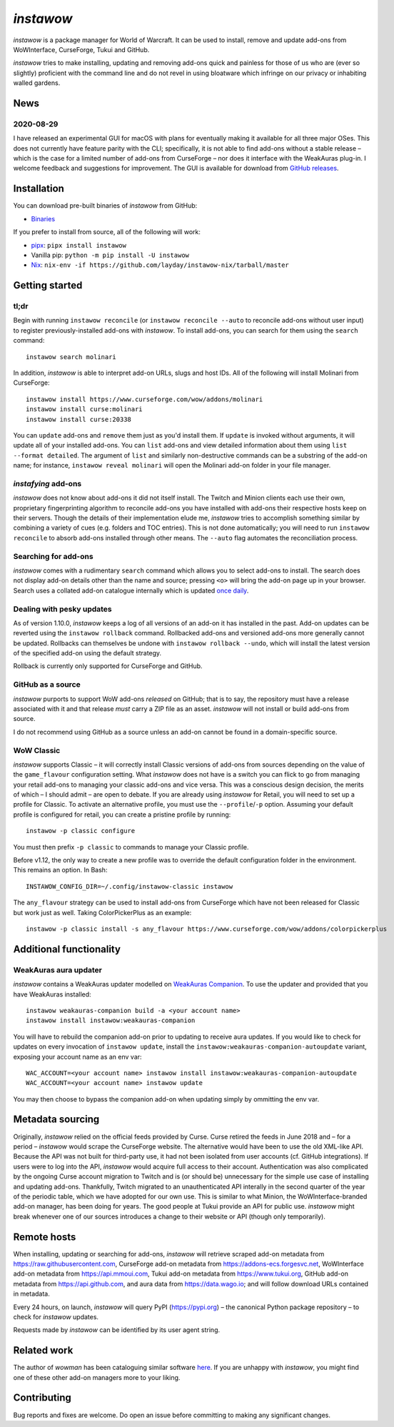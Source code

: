 *instawow*
==========

*instawow* is a package manager for World of Warcraft.
It can be used to install, remove and update add-ons from
WoWInterface, CurseForge, Tukui and GitHub.

*instawow* tries to make installing, updating and removing
add-ons quick and painless for those of us who are
(ever so slightly) proficient with the command line
and do not revel in using bloatware which infringe on our privacy
or inhabiting walled gardens.

.. image:: https://asciinema.org/a/8m36ncAoyTmig4MXfQM8YjE6a.svg
   :align: center
   :width: 640
   :alt: Asciicast demonstrating the operation of instawow.
   :target: https://asciinema.org/a/8m36ncAoyTmig4MXfQM8YjE6a?autoplay=1

News
----

2020-08-29
~~~~~~~~~~

I have released an experimental GUI for macOS with plans for eventually
making it available for all three major OSes.
This does not currently have feature parity with the CLI;
specifically, it is not able to find
add-ons without a stable release – which is the case for a limited number
of add-ons from CurseForge – nor does it interface with the
WeakAuras plug-in.  I welcome feedback and suggestions for improvement.
The GUI is available for download from
`GitHub releases <https://github.com/layday/instawow/releases/latest>`__.

.. image:: https://raw.githubusercontent.com/layday/instawow/feature-oh-my-gui/gui/screenshots/v0.1.0.png
   :width: 100%
   :target: https://github.com/layday/instawow/releases/latest

Installation
------------

You can download pre-built binaries of *instawow* from GitHub:

- `Binaries <https://github.com/layday/instawow/releases/latest>`__

If you prefer to install from source, all of the following will work:

- `pipx <https://github.com/pipxproject/pipx>`__:
  ``pipx install instawow``
- Vanilla pip:
  ``python -m pip install -U instawow``
- `Nix <https://nixos.org/>`__:
  ``nix-env -if https://github.com/layday/instawow-nix/tarball/master``

Getting started
---------------

tl;dr
~~~~~

Begin with running ``instawow reconcile``
(or ``instawow reconcile --auto`` to reconcile add-ons without user input)
to register previously-installed add-ons with *instawow*.
To install add-ons, you can search for them using the ``search`` command::

    instawow search molinari

In addition, *instawow* is able to interpret add-on URLs, slugs and host IDs.
All of the following will install Molinari from CurseForge::

    instawow install https://www.curseforge.com/wow/addons/molinari
    instawow install curse:molinari
    instawow install curse:20338

You can ``update`` add-ons and ``remove`` them just as you'd install them.
If ``update`` is invoked without arguments, it will update all of your
installed add-ons.  You can ``list`` add-ons and view detailed information about
them using ``list --format detailed``.  The argument of ``list`` and similarly
non-destructive commands can be a substring of the add-on name; for instance,
``instawow reveal molinari`` will open the Molinari add-on folder in your
file manager.

*instafying* add-ons
~~~~~~~~~~~~~~~~~~~~

*instawow* does not know about add-ons it did not itself install.
The Twitch and Minion clients each use their own, proprietary
fingerprinting algorithm to reconcile add-ons you have installed with add-ons
their respective hosts keep on their servers.  Though the details of their implementation
elude me, *instawow* tries to accomplish something similar by combining a variety
of cues (e.g. folders and TOC entries).  This is not done automatically;
you will need to run ``instawow reconcile`` to absorb add-ons installed
through other means.  The ``--auto`` flag automates the reconciliation process.

Searching for add-ons
~~~~~~~~~~~~~~~~~~~~~

*instawow* comes with a rudimentary ``search`` command which allows you to
select add-ons to install.
The search does not display add-on details other than the name and source;
pressing ``<o>`` will bring the add-on page up in your browser.
Search uses a collated add-on catalogue internally which is updated
`once daily <https://github.com/layday/instawow-data/tree/data>`__.

Dealing with pesky updates
~~~~~~~~~~~~~~~~~~~~~~~~~~

As of version 1.10.0, *instawow* keeps a log of all versions of an add-on it has
installed in the past.
Add-on updates can be reverted using the ``instawow rollback`` command.
Rollbacked add-ons and versioned add-ons more generally
cannot be updated.
Rollbacks can themselves be undone with ``instawow rollback --undo``,
which will install the latest version of the specified add-on using
the default strategy.

Rollback is currently only supported for CurseForge and GitHub.

GitHub as a source
~~~~~~~~~~~~~~~~~~

*instawow* purports to support WoW add-ons *released* on GitHub; that is to say,
the repository must have a release associated with it and that release *must*
carry a ZIP file as an asset.  *instawow* will not install or build add-ons from
source.

I do not recommend using GitHub as a source unless an add-on cannot
be found in a domain-specific source.

WoW Classic
~~~~~~~~~~~

*instawow* supports Classic – it will correctly install Classic versions
of add-ons from sources depending on the value of the
``game_flavour`` configuration setting.
What *instawow* does not have is a switch you can flick to go from managing
your retail add-ons to managing your classic add-ons and vice versa.
This was a conscious design decision, the merits of which – I should admit –
are open to debate.  If you are already using *instawow* for Retail,
you will need to set up a profile for Classic.  To activate an
alternative profile, you must use the ``--profile``/``-p`` option.  Assuming your
default profile is configured for retail,
you can create a pristine profile by running::

    instawow -p classic configure

You must then prefix ``-p classic`` to commands to manage your Classic profile.

Before v1.12, the only way to create a new profile was to
override the default configuration folder in the environment.
This remains an option.  In Bash::

    INSTAWOW_CONFIG_DIR=~/.config/instawow-classic instawow

The ``any_flavour`` strategy can be used to install add-ons from CurseForge
which have not been released for Classic but work just as well.
Taking ColorPickerPlus as an example::

    instawow -p classic install -s any_flavour https://www.curseforge.com/wow/addons/colorpickerplus

Additional functionality
------------------------

WeakAuras aura updater
~~~~~~~~~~~~~~~~~~~~~~

*instawow* contains a WeakAuras updater modelled on
`WeakAuras Companion <https://weakauras.wtf/>`__.  To use the updater
and provided that you have WeakAuras installed::

    instawow weakauras-companion build -a <your account name>
    instawow install instawow:weakauras-companion

You will have to rebuild the companion add-on prior to updating
to receive aura updates.  If you would like to check for updates on
every invocation of ``instawow update``, install the
``instawow:weakauras-companion-autoupdate`` variant, exposing your account
name as an env var::

    WAC_ACCOUNT=<your account name> instawow install instawow:weakauras-companion-autoupdate
    WAC_ACCOUNT=<your account name> instawow update

You may then choose to bypass the companion add-on when updating
simply by ommitting the env var.

Metadata sourcing
-----------------

Originally, *instawow* relied on the official feeds provided by Curse.
Curse retired the feeds in June 2018 and – for a period – *instawow* would
scrape the CurseForge website.  The alternative would have been to use the
old XML-like API.  Because the API was not built for third-party use, it had not been
isolated from user accounts (cf. GitHub integrations).
If users were to log into the API, *instawow* would acquire full
access to their account.  Authentication was also complicated
by the ongoing Curse account migration to Twitch and is (or should be)
unnecessary for the simple use case of installing and updating add-ons.
Thankfully, Twitch migrated to an unauthenticated
API interally in the second quarter of the year of the periodic table,
which we have adopted for our own use.
This is similar to what Minion, the WoWInterface-branded add-on manager, has been
doing for years.  The good people at Tukui provide an API for public use.
*instawow* might break whenever one of our sources introduces
a change to their website or API (though only temporarily).

Remote hosts
------------

When installing, updating or searching for add-ons, *instawow* will retrieve
scraped add-on metadata from https://raw.githubusercontent.com,
CurseForge add-on metadata from https://addons-ecs.forgesvc.net,
WoWInterface add-on metadata from https://api.mmoui.com,
Tukui add-on metadata from https://www.tukui.org,
GitHub add-on metadata from https://api.github.com,
and aura data from https://data.wago.io;
and will follow download URLs contained in metadata.

Every 24 hours, on launch, *instawow* will query PyPI (https://pypi.org) – the
canonical Python package repository – to check for *instawow* updates.

Requests made by *instawow* can be identified by its user agent string.

Related work
------------

The author of *wowman* has been cataloguing similar software
`here <https://ogri-la.github.io/wow-addon-managers/>`__.  If you are unhappy
with *instawow*, you might find one of these other add-on managers more
to your liking.

Contributing
------------

Bug reports and fixes are welcome.  Do open an issue before committing to
making any significant changes.
